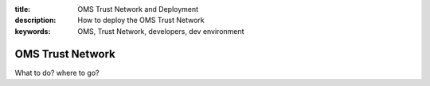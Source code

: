 :title: OMS Trust Network and Deployment
:description: How to deploy the OMS Trust Network
:keywords: OMS, Trust Network, developers, dev environment

.. _trust_network:

OMS Trust Network
=================

What to do? where to go?
